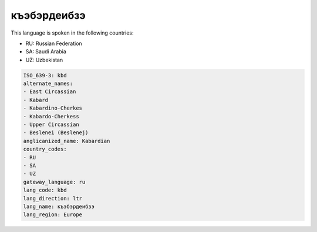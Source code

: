 .. _kbd:

къэбэрдеибзэ
========================

This language is spoken in the following countries:

* RU: Russian Federation
* SA: Saudi Arabia
* UZ: Uzbekistan

.. code-block:: yaml

    ISO_639-3: kbd
    alternate_names:
    - East Circassian
    - Kabard
    - Kabardino-Cherkes
    - Kabardo-Cherkess
    - Upper Circassian
    - Beslenei (Beslenej)
    anglicanized_name: Kabardian
    country_codes:
    - RU
    - SA
    - UZ
    gateway_language: ru
    lang_code: kbd
    lang_direction: ltr
    lang_name: къэбэрдеибзэ
    lang_region: Europe
    
